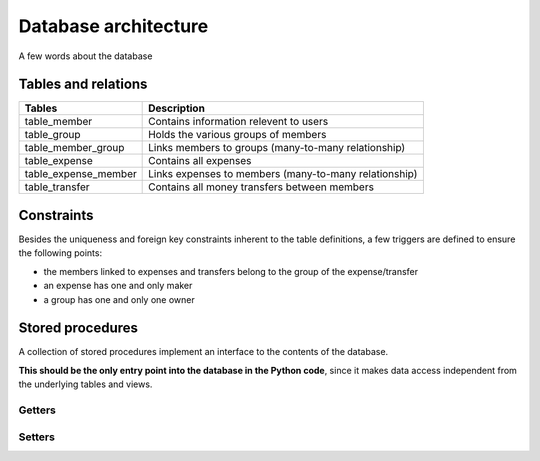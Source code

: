 *********************
Database architecture
*********************

A few words about the database


Tables and relations
====================

.. image:: /static/db_relations.png

==================== ===========
Tables               Description
==================== ===========
table_member         Contains information relevent to users
table_group          Holds the various groups of members
table_member_group   Links members to groups (many-to-many relationship)
table_expense        Contains all expenses
table_expense_member Links expenses to members (many-to-many relationship)
table_transfer	     Contains all money transfers between members
==================== ===========



Constraints
===========

Besides the uniqueness and foreign key constraints inherent to the table definitions,
a few triggers are defined to ensure the following points:

* the members linked to expenses and transfers belong to the group of the expense/transfer
* an expense has one and only maker
* a group has one and only one owner


Stored procedures
=================

A collection of stored procedures implement an interface to the contents of
the database.

**This should be the only entry point into the database in the Python code**,
since it makes data access independent from the underlying tables and views.


Getters
+++++++

.. py:function:: get_user(name VARCHAR)

    Returns details about a user

    :return:
        * id INTEGER
        * name VARCHAR
        * password_hash VARCHAR
        * password_salt VARCHAR
        * active BOOLEAN


.. C:function:: get_groups(member_id INTEGER)

    Returns the groups a user belongs to.

    :return:
        * id INTEGER
        * name VARCHAR
       
       
.. C:function:: get_group_members(group_id INTEGER)

    Returns the members of a group.

    :return:
        * id INTEGER
        * name VARCHAR
       
       
.. C:function:: get_group_expenses(group_id INTEGER)

    Returns the expenses of a group, chronologically ordered.
    The result set includes a cncatenated list of all members concerned by the
    expense, separated by the ``|`` character.

    :return:
        * id INTEGER
        * date_info DATE
        * description VARCHAR
        * amount NUMERIC
        * expense_maker VARCHAR
        * expense_members VARCHAR

       
.. C:function:: get_group_transfers(group_id INTEGER)

    Returns the transfers (i.e. reimbursements) in a group, chronologically ordered.

    :return:
        * id INTEGER
        * date_info DATE
        * description VARCHAR
        * amount NUMERIC
        * from_member VARCHAR
        * to_member VARCHAR

       
.. C:function:: get_member_balance(member_id INTEGER, group_id INTEGER)

    Returns the balance of a member in a given group. 
    This corresponds to the amount of money owed to the other group members
    if positive, or the amount of money to receive from the other members if
    negative.

    :rtype: NUMERIC

       
.. C:function:: get_group_balances(group_id INTEGER)

    Returns the balances of all members of a group. 

    :return:
        * member_name VARCHAR
        * balance NUMERIC

Setters
+++++++

.. C:function:: insert_member(member_name VARCHAR, member_password_hash VARCHAR, member_password_salt VARCHAR)

    Creates a new user.

    :return: The ID of the newly created user
    :rtype: INTEGER


.. C:function:: insert_group(name VARCHAR, owner_id INTEGER, other_members VARIADIC INTEGER[])

    Creates a new group.

    :return: The ID of the newly created group
    :rtype: INTEGER


.. C:function:: insert_group_member(new_member_id INTEGER, target_group_id INTEGER)

    Adds an existing user to a group.

    :return: Nothing


.. C:function:: delete_expense(expense_id INTEGER)

    Deletes an expense.

    :return: Nothing


.. SQL source code
.. ===============

.. Table definitions
.. +++++++++++++++++

.. .. literalinclude:: ../../xpensemate/db/model-postgres/db_structure.sql


.. Triggers
.. ++++++++

.. .. literalinclude:: ../../xpensemate/db/model-postgres/db_triggers.sql


.. Stored procedures
.. +++++++++++++++++

.. .. literalinclude:: ../../xpensemate/db/model-postgres/db_functions.sql
